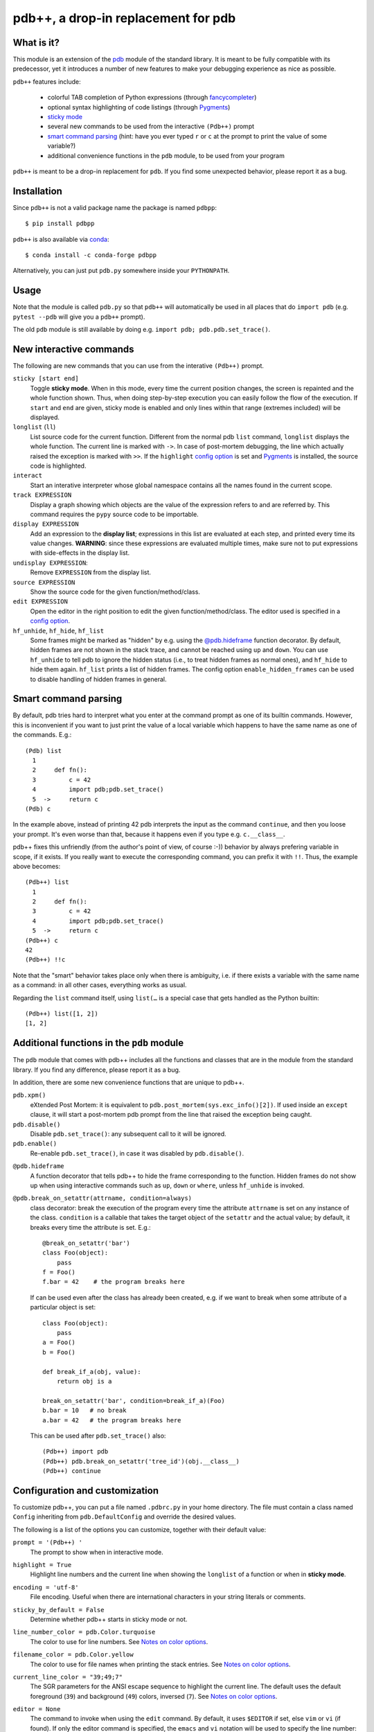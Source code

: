 pdb++, a drop-in replacement for pdb
====================================

What is it?
-----------

This module is an extension of the pdb_ module of the standard library.  It is
meant to be fully compatible with its predecessor, yet it introduces a number
of new features to make your debugging experience as nice as possible.

.. image:: https://user-images.githubusercontent.com/412005/64484794-2f373380-d20f-11e9-9f04-e1dabf113c6f.png

``pdb++`` features include:

  - colorful TAB completion of Python expressions (through fancycompleter_)

  - optional syntax highlighting of code listings (through Pygments_)

  - `sticky mode`_

  - several new commands to be used from the interactive ``(Pdb++)`` prompt

  - `smart command parsing`_ (hint: have you ever typed ``r`` or ``c`` at the
    prompt to print the value of some variable?)

  - additional convenience functions in the ``pdb`` module, to be used from
    your program

``pdb++`` is meant to be a drop-in replacement for ``pdb``. If you find some
unexpected behavior, please report it as a bug.

.. _pdb: http://docs.python.org/library/pdb.html
.. _fancycompleter: http://bitbucket.org/antocuni/fancycompleter
.. _Pygments: http://pygments.org/

Installation
------------

Since ``pdb++`` is not a valid package name the package is named ``pdbpp``::

    $ pip install pdbpp

``pdb++`` is also available via `conda`_::

    $ conda install -c conda-forge pdbpp

Alternatively, you can just put ``pdb.py`` somewhere inside your
``PYTHONPATH``.

.. _conda: https://anaconda.org/conda-forge/pdbpp

Usage
-----

Note that the module is called ``pdb.py`` so that ``pdb++`` will automatically
be used in all places that do ``import pdb`` (e.g. ``pytest --pdb`` will
give you a ``pdb++`` prompt).

The old ``pdb`` module is still available by doing e.g. ``import pdb;
pdb.pdb.set_trace()``.

New interactive commands
------------------------

The following are new commands that you can use from the interative
``(Pdb++)`` prompt.

.. _`sticky mode`:

``sticky [start end]``
  Toggle **sticky mode**.  When in this mode, every time the current position
  changes, the screen is repainted and the whole function shown.  Thus, when
  doing step-by-step execution you can easily follow the flow of the
  execution.  If ``start`` and ``end`` are given, sticky mode is enabled and
  only lines within that range (extremes included) will be displayed.


``longlist`` (``ll``)
  List source code for the current function.  Different from the normal pdb
  ``list`` command, ``longlist`` displays the whole function.  The current
  line is marked with ``->``.  In case of post-mortem debugging, the line
  which actually raised the exception is marked with ``>>``.  If the
  ``highlight`` `config option`_ is set and Pygments_ is installed, the source
  code is highlighted.


``interact``
  Start an interative interpreter whose global namespace contains all the
  names found in the current scope.


``track EXPRESSION``
  Display a graph showing which objects are the value of the expression refers
  to and are referred by.  This command requires the ``pypy`` source code to
  be importable.

``display EXPRESSION``
  Add an expression to the **display list**; expressions in this list are
  evaluated at each step, and printed every time its value changes.
  **WARNING**: since these expressions are evaluated multiple times, make sure
  not to put expressions with side-effects in the display list.

``undisplay EXPRESSION``:
  Remove ``EXPRESSION`` from the display list.

``source EXPRESSION``
  Show the source code for the given function/method/class.

``edit EXPRESSION``
  Open the editor in the right position to edit the given
  function/method/class.  The editor used is specified in a `config
  option`_.

``hf_unhide``, ``hf_hide``, ``hf_list``
  Some frames might be marked as "hidden" by e.g. using the `@pdb.hideframe`_
  function decorator.  By default, hidden frames are not shown in the stack
  trace, and cannot be reached using ``up`` and ``down``.  You can use
  ``hf_unhide`` to tell pdb to ignore the hidden status (i.e., to treat hidden
  frames as normal ones), and ``hf_hide`` to hide them again.  ``hf_list``
  prints a list of hidden frames.
  The config option ``enable_hidden_frames`` can be used to disable handling
  of hidden frames in general.


Smart command parsing
---------------------

By default, pdb tries hard to interpret what you enter at the command prompt
as one of its builtin commands.  However, this is inconvenient if you want to
just print the value of a local variable which happens to have the same name
as one of the commands. E.g.::

    (Pdb) list
      1
      2     def fn():
      3         c = 42
      4         import pdb;pdb.set_trace()
      5  ->     return c
    (Pdb) c

In the example above, instead of printing 42 pdb interprets the input as the
command ``continue``, and then you loose your prompt.  It's even worse than
that, because it happens even if you type e.g. ``c.__class__``.

pdb++ fixes this unfriendly (from the author's point of view, of course :-))
behavior by always prefering variable in scope, if it exists.  If you really
want to execute the corresponding command, you can prefix it with ``!!``.
Thus, the example above becomes::

    (Pdb++) list
      1
      2     def fn():
      3         c = 42
      4         import pdb;pdb.set_trace()
      5  ->     return c
    (Pdb++) c
    42
    (Pdb++) !!c

Note that the "smart" behavior takes place only when there is ambiguity, i.e.
if there exists a variable with the same name as a command: in all other
cases, everything works as usual.

Regarding the ``list`` command itself, using ``list(…`` is a special case
that gets handled as the Python builtin::

    (Pdb++) list([1, 2])
    [1, 2]

Additional functions in the ``pdb`` module
------------------------------------------

The ``pdb`` module that comes with pdb++ includes all the functions and
classes that are in the module from the standard library.  If you find any
difference, please report it as a bug.

In addition, there are some new convenience functions that are unique to
pdb++.

``pdb.xpm()``
  eXtended Post Mortem: it is equivalent to
  ``pdb.post_mortem(sys.exc_info()[2])``.  If used inside an ``except``
  clause, it will start a post-mortem pdb prompt from the line that raised the
  exception being caught.

``pdb.disable()``
  Disable ``pdb.set_trace()``: any subsequent call to it will be ignored.

``pdb.enable()``
  Re-enable ``pdb.set_trace()``, in case it was disabled by ``pdb.disable()``.

.. _`@pdb.hideframe`:

``@pdb.hideframe``
  A function decorator that tells pdb++ to hide the frame corresponding to the
  function.  Hidden frames do not show up when using interactive commands such
  as ``up``, ``down`` or ``where``, unless ``hf_unhide`` is invoked.

``@pdb.break_on_setattr(attrname, condition=always)``
  class decorator: break the execution of the program every time the
  attribute ``attrname`` is set on any instance of the class. ``condition`` is
  a callable that takes the target object of the ``setattr`` and the actual value;
  by default, it breaks every time the attribute is set. E.g.::

      @break_on_setattr('bar')
      class Foo(object):
          pass
      f = Foo()
      f.bar = 42    # the program breaks here

  If can be used even after the class has already been created, e.g. if we
  want to break when some attribute of a particular object is set::

      class Foo(object):
          pass
      a = Foo()
      b = Foo()

      def break_if_a(obj, value):
          return obj is a

      break_on_setattr('bar', condition=break_if_a)(Foo)
      b.bar = 10   # no break
      a.bar = 42   # the program breaks here

  This can be used after ``pdb.set_trace()`` also::

      (Pdb++) import pdb
      (Pdb++) pdb.break_on_setattr('tree_id')(obj.__class__)
      (Pdb++) continue


Configuration and customization
-------------------------------

.. _`config option`:

To customize pdb++, you can put a file named ``.pdbrc.py`` in your home
directory.  The file must contain a class named ``Config`` inheriting from
``pdb.DefaultConfig`` and override the desired values.

The following is a list of the options you can customize, together with their
default value:

``prompt = '(Pdb++) '``
  The prompt to show when in interactive mode.

``highlight = True``
  Highlight line numbers and the current line when showing the ``longlist`` of
  a function or when in **sticky mode**.

``encoding = 'utf-8'``
  File encoding. Useful when there are international characters in your string
  literals or comments.

``sticky_by_default = False``
  Determine whether pdb++ starts in sticky mode or not.

``line_number_color = pdb.Color.turquoise``
  The color to use for line numbers.
  See `Notes on color options`_.

``filename_color = pdb.Color.yellow``
  The color to use for file names when printing the stack entries.
  See `Notes on color options`_.

``current_line_color = "39;49;7"``
  The SGR parameters for the ANSI escape sequence to highlight the current
  line.  The default uses the default foreground (``39``) and background
  (``49``) colors, inversed (``7``).
  See `Notes on color options`_.

``editor = None``
  The command to invoke when using the ``edit`` command. By default, it uses ``$EDITOR``
  if set, else ``vim`` or ``vi`` (if found).  If only the editor command is specified, the ``emacs`` and
  ``vi`` notation will be used to specify the line number: ``COMMAND +n filename``. It's
  otherwise possible to use another syntax by using the placeholders ``{filename}`` and
  ``{lineno}``. For example with sublime text, specify ``editor = "subl
  {filename}:{lineno}"``.

``truncate_long_lines = True``
  Truncate lines which exceed the terminal width.

``exec_if_unfocused = None``
  Shell command to execute when starting the pdb prompt and the terminal
  window is not focused.  Useful to e.g. play a sound to alert the user that
  the execution of the program stopped. It requires the wmctrl_ module.

``enable_hidden_frames = True``
  Certain frames can be hidden by default.
  If enabled, the commands ``hf_unhide``, ``hf_hide``, and ``hf_list`` can be
  used to control display of them.

``show_hidden_frames_count = True``
  If ``enable_hidden_frames`` is ``True`` this controls if the number of
  hidden frames gets displayed.

``def setup(self, pdb): pass``
  This method is called during the initialization of the ``Pdb`` class. Useful
  to do complex setup.

``show_traceback_on_error = True``
  Display tracebacks for errors via ``Pdb.error``, that come from
  ``Pdb.default`` (i.e. the execution of an unrecognized pdb command),
  and are not a direct cause of the expression itself (e.g. ``NameError``
  with a command like ``doesnotexist``).

  With this option disabled only ``*** exception string`` gets printed, which
  often misses useful context.

``show_traceback_on_error_limit = None``
  This option sets the limit to be used with ``traceback.format_exception``,
  when ``show_traceback_on_error`` is enabled.

Options relevant for source code highlighting (using Pygments)
^^^^^^^^^^^^^^^^^^^^^^^^^^^^^^^^^^^^^^^^^^^^^^^^^^^^^^^^^^^^^^

``use_pygments = None``
  By default Pygments_ is used for syntax highlighting of source code when it
  can be imported, e.g. when showing the ``longlist`` of a function or when in
  **sticky mode**.

``pygments_formatter_class = None``

  You can configure the Pygments formatter to use via the
  ``pygments_formatter_class`` config setting as a string (dotted path).
  This should should be one of the following typically:
  ``"pygments.formatters.Terminal256Formatter"``,
  ``"pygments.formatters.TerminalTrueColorFormatter"``, or
  ``"pygments.formatters.TerminalFormatter"``.

  The default is to auto-detect the best formatter based on the ``$TERM``
  variable, e.g. it uses ``Terminal256Formatter`` if the ``$TERM`` variable
  contains "256color" (e.g. ``xterm-256color``), but also knows about
  e.g. "xterm-kitty" to support true colors (``TerminalTrueColorFormatter``).
  ``TerminalFormatter`` gets used as a fallback.

``pygments_formatter_kwargs = {}``

  A dictionary of keyword arguments to pass to the formatter's contructor.

  The default arguments (updated with this setting) are::

      {
          "style": "default",
          "bg": self.config.bg,
          "colorscheme": self.config.colorscheme,
      }

    ``style = 'default'``

     The style to use, can be a string or a Pygments Style subclass.
     E.g. ``"solarized-dark"``.
     See http://pygments.org/docs/styles/.

   ``bg = 'dark'``

     Selects a different palette for dark/light backgrounds.
     Only used by ``TerminalFormatter``.

   ``colorscheme = None``

     A dictionary mapping token types to (lightbg, darkbg) color names or
     ``None`` (default: ``None`` = use builtin colorscheme).
     Only used by ``TerminalFormatter``.

Example::

    class Config(pdb.DefaultConfig):
        pygments_formatter_class = "pygments.formatters.TerminalTrueColorFormatter"
        pygments_formatter_kwargs = {"style": "solarized-light"}

.. _wmctrl: http://bitbucket.org/antocuni/wmctrl
.. _SGR parameters: https://en.wikipedia.org/wiki/ANSI_escape_code#SGR_parameters

Notes on color options
^^^^^^^^^^^^^^^^^^^^^^

The values for color options will be used inside of the SGR escape sequence
``\e[%sm`` where ``\e`` is the ESC character and ``%s`` the given value.
See `SGR parameters`_.

The following means "reset all colors" (``0``), set foreground color to 18
(``48;5;18``), and background to ``21``: ``"0;48;5;18;38;5;21"``.

Constants are available via ``pdb.Color``, e.g. ``pdb.Color.red``
(``"31;01"``), but in general any string can be used here.


Development
-----------

To get a development environment up and running::

   git clone https://github.com/pdbpp/pdbpp.git
   cd pdbpp
   python -m venv .venv
   . .venv/bin/activate
   pip install -U pip setuptools wheel
   pip install tox==3.13.2
   # Run tests
   tox --force-dep="pytest @ git+https://github.com/blueyed/pytest.git@my-master;python_version>='3.5'"


Coding guidelines
^^^^^^^^^^^^^^^^^

``pdb++`` is developed using Test Driven Development, and we try to keep test
coverage high.

As a general rule, every commit should come with its own test. If it's a new
feature, it should come with one or many tests which excercise it. If it's a
bug fix, the test should **fail before the fix**, and pass after.

The goal is to make refactoring easier in the future: if you wonder why a
certain line of code does something, in principle it should be possible to
comment it out and see which tests fail.

In exceptional cases, the test might be too hard or impossible to write: in
that cases it is fine to do a commmit without a test, but you should explain
very precisely in the commit message why it is hard to write a test and how to
reproduce the buggy behaviour by hand.

It is fine NOT to write a test in the following cases:

  - typos, documentation, and in general any non-coding commit

  - code refactorings which do not add any feature

  - commits which fix an already failing test

  - commits to silence warnings

  - purely cosmetic changes, such as change the color of the output
